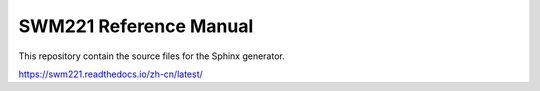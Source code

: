 SWM221 Reference Manual
=======================

This repository contain the source files for the Sphinx generator.

https://swm221.readthedocs.io/zh-cn/latest/
